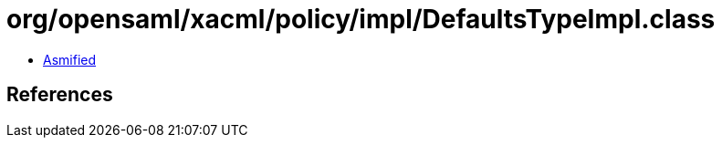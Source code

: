 = org/opensaml/xacml/policy/impl/DefaultsTypeImpl.class

 - link:DefaultsTypeImpl-asmified.java[Asmified]

== References

